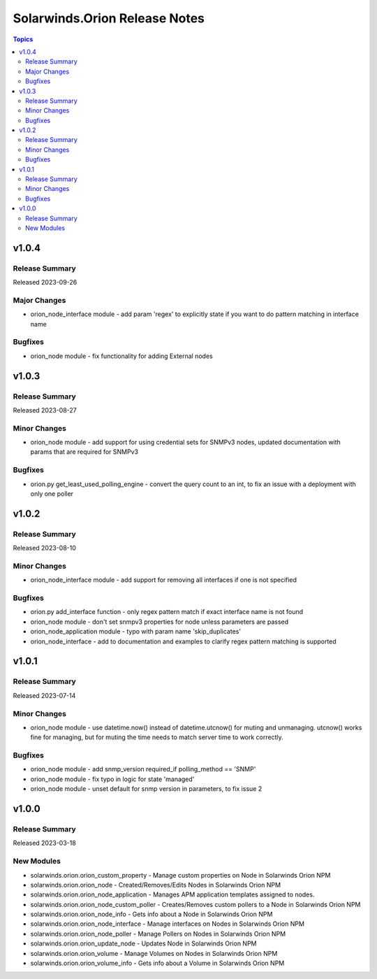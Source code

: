 ==============================
Solarwinds.Orion Release Notes
==============================

.. contents:: Topics


v1.0.4
======

Release Summary
---------------

| Released 2023-09-26


Major Changes
-------------

- orion_node_interface module - add param 'regex' to explicitly state if you want to do pattern matching in interface name

Bugfixes
--------

- orion_node module - fix functionality for adding External nodes

v1.0.3
======

Release Summary
---------------

| Released 2023-08-27


Minor Changes
-------------

- orion_node module - add support for using credential sets for SNMPv3 nodes, updated documentation with params that are required for SNMPv3

Bugfixes
--------

- orion.py get_least_used_polling_engine - convert the query count to an int, to fix an issue with a deployment with only one poller

v1.0.2
======

Release Summary
---------------

| Released 2023-08-10


Minor Changes
-------------

- orion_node_interface module - add support for removing all interfaces if one is not specified

Bugfixes
--------

- orion.py add_interface function - only regex pattern match if exact interface name is not found
- orion_node module - don't set snmpv3 properties for node unless parameters are passed
- orion_node_application module - typo with param name 'skip_duplicates'
- orion_node_interface - add to documentation and examples to clarify regex pattern matching is supported

v1.0.1
======

Release Summary
---------------

| Released 2023-07-14


Minor Changes
-------------

- orion_node module - use datetime.now() instead of datetime.utcnow() for muting and unmanaging. utcnow() works fine for managing, but for muting the time needs to match server time to work correctly.

Bugfixes
--------

- orion_node module - add snmp_version required_if polling_method == 'SNMP'
- orion_node module - fix typo in logic for state 'managed'
- orion_node module - unset default for snmp version in parameters, to fix issue 2

v1.0.0
======

Release Summary
---------------

| Released 2023-03-18


New Modules
-----------

- solarwinds.orion.orion_custom_property - Manage custom properties on Node in Solarwinds Orion NPM
- solarwinds.orion.orion_node - Created/Removes/Edits Nodes in Solarwinds Orion NPM
- solarwinds.orion.orion_node_application - Manages APM application templates assigned to nodes.
- solarwinds.orion.orion_node_custom_poller - Creates/Removes custom pollers to a Node in Solarwinds Orion NPM
- solarwinds.orion.orion_node_info - Gets info about a Node in Solarwinds Orion NPM
- solarwinds.orion.orion_node_interface - Manage interfaces on Nodes in Solarwinds Orion NPM
- solarwinds.orion.orion_node_poller - Manage Pollers on Nodes in Solarwinds Orion NPM
- solarwinds.orion.orion_update_node - Updates Node in Solarwinds Orion NPM
- solarwinds.orion.orion_volume - Manage Volumes on Nodes in Solarwinds Orion NPM
- solarwinds.orion.orion_volume_info - Gets info about a Volume in Solarwinds Orion NPM
